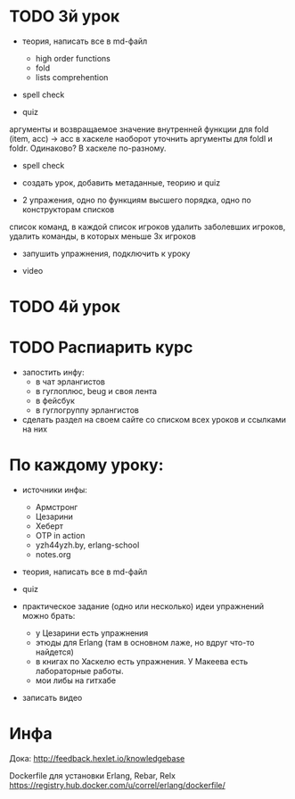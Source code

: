 * TODO 3й урок

- теория, написать все в md-файл
  + high order functions
  + fold
  - lists comprehention
- spell check

- quiz
аргументы и возвращаемое значение внутренней функции для fold
(item, acc) -> acc
в хаскеле наоборот
уточнить аргументы для foldl и foldr. Одинаково? В хаскеле по-разному.
  - spell check


- создать урок, добавить метаданные, теорию и quiz

- 2 упражения,
  одно по функциям высшего порядка,
  одно по конструкторам списков

список команд, в каждой список игроков
удалить заболевших игроков,
удалить команды, в которых меньше 3х игроков

- запушить упражнения, подключить к уроку

- video


* TODO 4й урок



* TODO Распиарить курс
- запостить инфу:
  - в чат эрлангистов
  - в гуглоплюс, beug и своя лента
  - в фейсбук
  - в гуглогруппу эрлангистов
- сделать раздел на своем сайте со списком всех уроков и ссылками на них


* По каждому уроку:

- источники инфы:
  - Армстронг
  - Цезарини
  - Хеберт
  - OTP in action
  - yzh44yzh.by, erlang-school
  - notes.org

- теория, написать все в md-файл

- quiz

- практическое задание (одно или несколько)
  идеи упражнений можно брать:
  - у Цезарини есть упражнения
  - этюды для Erlang (там в основном лаже, но вдруг что-то найдется)
  - в книгах по Хаскелю есть упражнения. У Макеева есть лабораторные работы.
  - мои либы на гитхабе

- записать видео


* Инфа

Дока:
http://feedback.hexlet.io/knowledgebase

Dockerfile для установки Erlang, Rebar, Relx
https://registry.hub.docker.com/u/correl/erlang/dockerfile/
